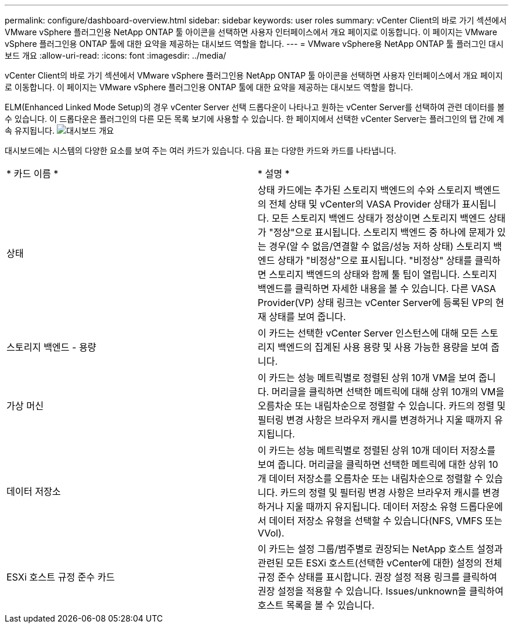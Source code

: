 ---
permalink: configure/dashboard-overview.html 
sidebar: sidebar 
keywords: user roles 
summary: vCenter Client의 바로 가기 섹션에서 VMware vSphere 플러그인용 NetApp ONTAP 툴 아이콘을 선택하면 사용자 인터페이스에서 개요 페이지로 이동합니다. 이 페이지는 VMware vSphere 플러그인용 ONTAP 툴에 대한 요약을 제공하는 대시보드 역할을 합니다. 
---
= VMware vSphere용 NetApp ONTAP 툴 플러그인 대시보드 개요
:allow-uri-read: 
:icons: font
:imagesdir: ../media/


[role="lead"]
vCenter Client의 바로 가기 섹션에서 VMware vSphere 플러그인용 NetApp ONTAP 툴 아이콘을 선택하면 사용자 인터페이스에서 개요 페이지로 이동합니다. 이 페이지는 VMware vSphere 플러그인용 ONTAP 툴에 대한 요약을 제공하는 대시보드 역할을 합니다.

ELM(Enhanced Linked Mode Setup)의 경우 vCenter Server 선택 드롭다운이 나타나고 원하는 vCenter Server를 선택하여 관련 데이터를 볼 수 있습니다. 이 드롭다운은 플러그인의 다른 모든 목록 보기에 사용할 수 있습니다. 한 페이지에서 선택한 vCenter Server는 플러그인의 탭 간에 계속 유지됩니다. image:../media/remote-plugin-dashboard.png["대시보드 개요"]

대시보드에는 시스템의 다양한 요소를 보여 주는 여러 카드가 있습니다. 다음 표는 다양한 카드와 카드를 나타냅니다.

|===


| * 카드 이름 * | * 설명 * 


| 상태 | 상태 카드에는 추가된 스토리지 백엔드의 수와 스토리지 백엔드의 전체 상태 및 vCenter의 VASA Provider 상태가 표시됩니다. 모든 스토리지 백엔드 상태가 정상이면 스토리지 백엔드 상태가 "정상"으로 표시됩니다. 스토리지 백엔드 중 하나에 문제가 있는 경우(알 수 없음/연결할 수 없음/성능 저하 상태) 스토리지 백엔드 상태가 "비정상"으로 표시됩니다. "비정상" 상태를 클릭하면 스토리지 백엔드의 상태와 함께 툴 팁이 열립니다. 스토리지 백엔드를 클릭하면 자세한 내용을 볼 수 있습니다. 다른 VASA Provider(VP) 상태 링크는 vCenter Server에 등록된 VP의 현재 상태를 보여 줍니다. 


| 스토리지 백엔드 - 용량 | 이 카드는 선택한 vCenter Server 인스턴스에 대해 모든 스토리지 백엔드의 집계된 사용 용량 및 사용 가능한 용량을 보여 줍니다. 


| 가상 머신 | 이 카드는 성능 메트릭별로 정렬된 상위 10개 VM을 보여 줍니다. 머리글을 클릭하면 선택한 메트릭에 대해 상위 10개의 VM을 오름차순 또는 내림차순으로 정렬할 수 있습니다. 카드의 정렬 및 필터링 변경 사항은 브라우저 캐시를 변경하거나 지울 때까지 유지됩니다. 


| 데이터 저장소 | 이 카드는 성능 메트릭별로 정렬된 상위 10개 데이터 저장소를 보여 줍니다. 머리글을 클릭하면 선택한 메트릭에 대한 상위 10개 데이터 저장소를 오름차순 또는 내림차순으로 정렬할 수 있습니다. 카드의 정렬 및 필터링 변경 사항은 브라우저 캐시를 변경하거나 지울 때까지 유지됩니다. 데이터 저장소 유형 드롭다운에서 데이터 저장소 유형을 선택할 수 있습니다(NFS, VMFS 또는 VVol). 


| ESXi 호스트 규정 준수 카드 | 이 카드는 설정 그룹/범주별로 권장되는 NetApp 호스트 설정과 관련된 모든 ESXi 호스트(선택한 vCenter에 대한) 설정의 전체 규정 준수 상태를 표시합니다. 권장 설정 적용 링크를 클릭하여 권장 설정을 적용할 수 있습니다. Issues/unknown을 클릭하여 호스트 목록을 볼 수 있습니다. 
|===